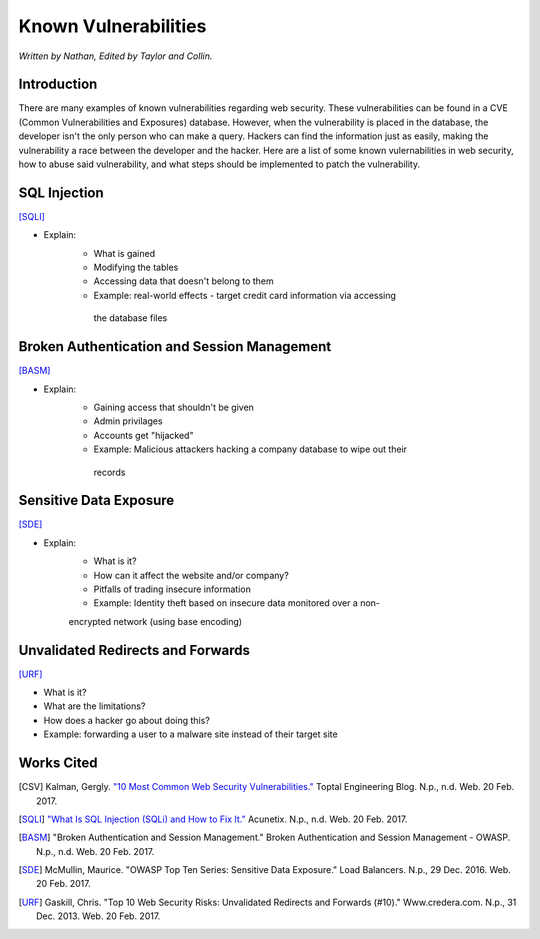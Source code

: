 Known Vulnerabilities
=====================

*Written by Nathan, Edited by Taylor and Collin.*

Introduction
------------
There are many examples of known vulnerabilities regarding web security. These 
vulnerabilities can be found in a CVE (Common Vulnerabilities and Exposures) 
database. However, when the vulnerability is placed in the database, the 
developer isn't the only person who can make a query. Hackers can find the 
information just as easily, making the vulnerability a race between the 
developer and the hacker. Here are a list of some known vulernabilities in web
security, how to abuse said vulnerability, and what steps should be implemented
to patch the vulnerability.


SQL Injection
-------------
[SQLI]_

.. image:: sql-injection.gif

* Explain:
	* What is gained
	* Modifying the tables
	* Accessing data that doesn't belong to them
	* Example: real-world effects - target credit card information via accessing
	 the database files

Broken Authentication and Session Management
--------------------------------------------
[BASM]_

* Explain:
	* Gaining access that shouldn't be given
	* Admin privilages
	* Accounts get "hijacked"
	* Example: Malicious attackers hacking a company database to wipe out their
	 records

Sensitive Data Exposure
-----------------------
[SDE]_

* Explain:
	* What is it?
	* How can it affect the website and/or company?
	* Pitfalls of trading insecure information
	* Example: Identity theft based on insecure data monitored over a non-
	encrypted network (using base encoding)

Unvalidated Redirects and Forwards
----------------------------------
[URF]_

* What is it?
* What are the limitations?
* How does a hacker go about doing this?
* Example: forwarding a user to a malware site instead of their target site

Works Cited
-----------
.. [CSV] Kalman, Gergly. `"10 Most Common Web Security Vulnerabilities." <https://www.toptal.com/security/10-most-common-web-security-vulnerabilities>`_ Toptal Engineering Blog. N.p., n.d. Web. 20 Feb. 2017.
.. [SQLI] `"What Is SQL Injection (SQLi) and How to Fix It." <http://www.acunetix.com/websitesecurity/sql-injection/>`_ Acunetix. N.p., n.d. Web. 20 Feb. 2017.
.. [BASM] "Broken Authentication and Session Management." Broken Authentication and Session Management - OWASP. N.p., n.d. Web. 20 Feb. 2017.
.. [SDE] McMullin, Maurice. "OWASP Top Ten Series: Sensitive Data Exposure." Load Balancers. N.p., 29 Dec. 2016. Web. 20 Feb. 2017.
.. [URF] Gaskill, Chris. "Top 10 Web Security Risks: Unvalidated Redirects and Forwards (#10)." Www.credera.com. N.p., 31 Dec. 2013. Web. 20 Feb. 2017.